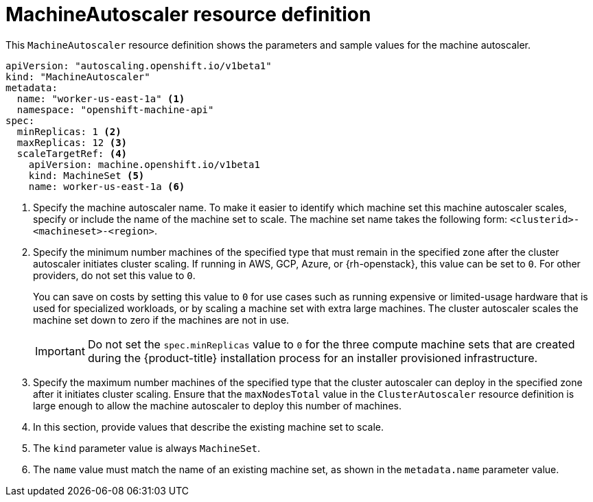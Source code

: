 // Module included in the following assemblies:
//
// * machine_management/applying-autoscaling.adoc
// * post_installation_configuration/cluster-tasks.adoc

:_content-type: REFERENCE
[id="machine-autoscaler-cr_{context}"]
= MachineAutoscaler resource definition

This `MachineAutoscaler` resource definition shows the parameters and sample values for the machine autoscaler.


[source,yaml]
----
apiVersion: "autoscaling.openshift.io/v1beta1"
kind: "MachineAutoscaler"
metadata:
  name: "worker-us-east-1a" <1>
  namespace: "openshift-machine-api"
spec:
  minReplicas: 1 <2>
  maxReplicas: 12 <3>
  scaleTargetRef: <4>
    apiVersion: machine.openshift.io/v1beta1
    kind: MachineSet <5>
    name: worker-us-east-1a <6>
----
<1> Specify the machine autoscaler name. To make it easier to identify which machine set this machine autoscaler scales, specify or include the name of the machine set to scale. The machine set name takes the following form: `<clusterid>-<machineset>-<region>`.
<2> Specify the minimum number machines of the specified type that must remain in the specified zone after the cluster autoscaler initiates cluster scaling. If running in AWS, GCP, Azure, or {rh-openstack}, this value can be set to `0`. For other providers, do not set this value to `0`.
+
You can save on costs by setting this value to `0` for use cases such as running expensive or limited-usage hardware that is used for specialized workloads, or by scaling a machine set with extra large machines. The cluster autoscaler scales the machine set down to zero if the machines are not in use.
+
[IMPORTANT]
====
Do not set the `spec.minReplicas` value to `0` for the three compute machine sets that are created during the {product-title} installation process for an installer provisioned infrastructure.
====
<3> Specify the maximum number machines of the specified type that the cluster autoscaler can deploy in the specified zone after it initiates cluster scaling. Ensure that the `maxNodesTotal` value in the `ClusterAutoscaler` resource definition is large enough to allow the machine autoscaler to deploy this number of machines.
<4> In this section, provide values that describe the existing machine set to scale.
<5> The `kind` parameter value is always `MachineSet`.
<6> The `name` value must match the name of an existing machine set, as shown in the `metadata.name` parameter value.
